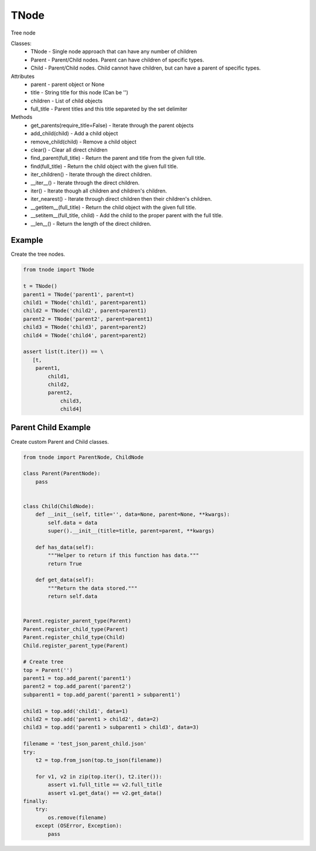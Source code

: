=====
TNode
=====

Tree node

Classes:
  * TNode - Single node approach that can have any number of children
  * Parent - Parent/Child nodes. Parent can have children of specific types.
  * Child - Parent/Child nodes. Child cannot have children, but can have a parent of specific types.

Attributes
  * parent - parent object or None
  * title - String title for this node (Can be '')
  * children - List of child objects
  * full_title - Parent titles and this title separeted by the set delimiter

Methods
  * get_parents(require_title=False) - Iterate through the parent objects
  * add_child(child) - Add a child object
  * remove_child(child) - Remove a child object
  * clear() - Clear all direct children
  * find_parent(full_title) - Return the parent and title from the given full title.
  * find(full_title) - Return the child object with the given full title.
  * iter_children() - Iterate through the direct children.
  * __iter__() - Iterate through the direct children.
  * iter() - Iterate though all children and children's children.
  * iter_nearest() - Iterate through direct children then their children's children.
  * __getitem__(full_title) - Return the child object with the given full title.
  * __setitem__(full_title, child) - Add the child to the proper parent with the full title.
  * __len__() - Return the length of the direct children.


Example
=======

Create the tree nodes.

.. code-block:: python

    from tnode import TNode

    t = TNode()
    parent1 = TNode('parent1', parent=t)
    child1 = TNode('child1', parent=parent1)
    child2 = TNode('child2', parent=parent1)
    parent2 = TNode('parent2', parent=parent1)
    child3 = TNode('child3', parent=parent2)
    child4 = TNode('child4', parent=parent2)

    assert list(t.iter()) == \
       [t,
        parent1,
            child1,
            child2,
            parent2,
                child3,
                child4]


Parent Child Example
====================

Create custom Parent and Child classes.

.. code-block:: python

    from tnode import ParentNode, ChildNode

    class Parent(ParentNode):
        pass


    class Child(ChildNode):
        def __init__(self, title='', data=None, parent=None, **kwargs):
            self.data = data
            super().__init__(title=title, parent=parent, **kwargs)

        def has_data(self):
            """Helper to return if this function has data."""
            return True

        def get_data(self):
            """Return the data stored."""
            return self.data


    Parent.register_parent_type(Parent)
    Parent.register_child_type(Parent)
    Parent.register_child_type(Child)
    Child.register_parent_type(Parent)

    # Create tree
    top = Parent('')
    parent1 = top.add_parent('parent1')
    parent2 = top.add_parent('parent2')
    subparent1 = top.add_parent('parent1 > subparent1')

    child1 = top.add('child1', data=1)
    child2 = top.add('parent1 > child2', data=2)
    child3 = top.add('parent1 > subparent1 > child3', data=3)

    filename = 'test_json_parent_child.json'
    try:
        t2 = top.from_json(top.to_json(filename))

        for v1, v2 in zip(top.iter(), t2.iter()):
            assert v1.full_title == v2.full_title
            assert v1.get_data() == v2.get_data()
    finally:
        try:
            os.remove(filename)
        except (OSError, Exception):
            pass
